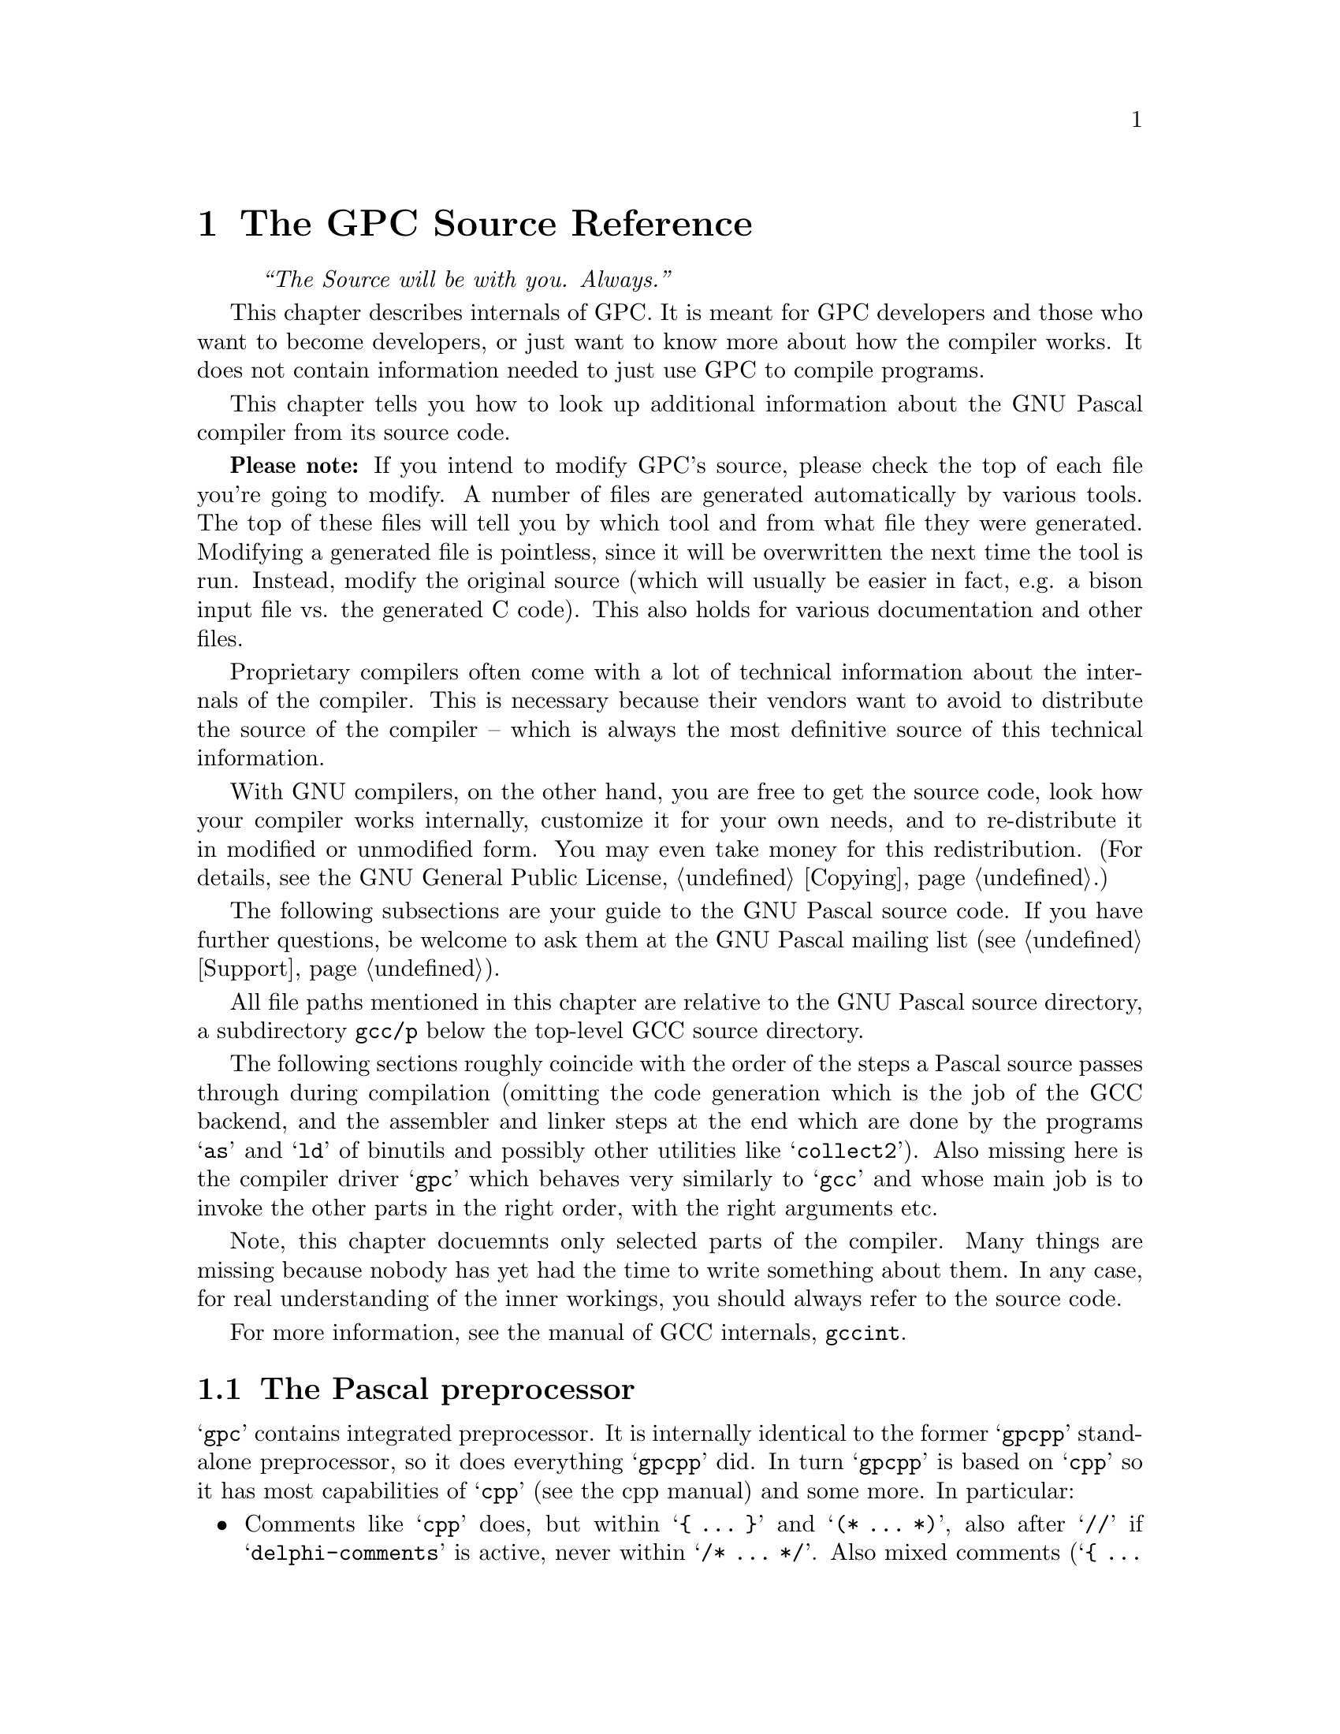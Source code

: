 @c Copyright (C) 1996-2006 Free Software Foundation, Inc.
@c For copying conditions, see the file gpc.texi.
@c This file is part of the GPC Manual.
@c
@c Authors: Peter Gerwinski <peter@gerwinski.de>
@c          Frank Heckenbach <frank@pascal.gnu.de>
@c
@c Last modification: 2006-01-30 (file mostly up to date)

@node Internals
@chapter The GPC Source Reference
@cindex GPC, internals
@cindex source, internals
@cindex GPC source, internals
@cindex Internals

@quotation
@i{``The Source will be with you. Always.''}
@end quotation

This chapter describes internals of GPC. It is meant for GPC
developers and those who want to become developers, or just want to
know more about how the compiler works. It does not contain
information needed to just use GPC to compile programs.

This chapter tells you how to look up additional information about
the GNU Pascal compiler from its source code.

@c It replaces chapters like ``syntax diagrams'' you probably know from
@c the documentation of other compilers.
@c @@@@ Not really. Syntax diagrams are directed towards users, and
@c      Pascal programmers can't be expected to make sense of bison
@c      source with C statements (it's hard enough for us
@c      sometimes ... ;-). OK, so we just need a tool to draw syntax
@c      diagrams from a bison input. This might be feasible,
@c      actually. However, the bison grammar might not be the
@c      optimal description of the GPC syntax from a user's point of
@c      view ... -- Frank

@strong{Please note:} If you intend to modify GPC's source, please
check the top of each file you're going to modify. A number of files
are generated automatically by various tools. The top of these files
will tell you by which tool and from what file they were generated.
Modifying a generated file is pointless, since it will be
overwritten the next time the tool is run. Instead, modify the
original source (which will usually be easier in fact, e.g. a bison
input file vs. the generated C code). This also holds for various
documentation and other files.

Proprietary compilers often come with a lot of technical information
about the internals of the compiler. This is necessary because their
vendors want to avoid to distribute the source of the compiler --
which is always the most definitive source of this technical
information.

With GNU compilers, on the other hand, you are free to get the
source code, look how your compiler works internally, customize it
for your own needs, and to re-distribute it in modified or
unmodified form. You may even take money for this redistribution.
(For details, see the GNU General Public License, @ref{Copying}.)

The following subsections are your guide to the GNU Pascal source
code. If you have further questions, be welcome to ask them at the
GNU Pascal mailing list (see @ref{Support}).

All file paths mentioned in this chapter are relative to the GNU
Pascal source directory, a subdirectory @file{gcc/p} below the
top-level GCC source directory.

The following sections roughly coincide with the order of the steps
a Pascal source passes through during compilation (omitting the code
generation which is the job of the GCC backend, and the assembler
and linker steps at the end which are done by the programs @samp{as}
and @samp{ld} of binutils and possibly other utilities like
@samp{collect2}). Also missing here is the compiler driver
@samp{gpc} which behaves very similarly to @samp{gcc} and whose main
job is to invoke the other parts in the right order, with the right
arguments etc.

Note, this chapter docuemnts only selected parts of the compiler.
Many things are missing because nobody has yet had the time to write
something about them. In any case, for real understanding of the
inner workings, you should always refer to the source code.

@menu
* Preprocessor::         @file{gpcpp.c} -- The Pascal preprocessor
* Lexical analyzer::     @file{gpc-lex.c} -- How GPC reads your source.
* Syntax parsing::       @file{parse.y} -- ``Syntax diagrams'' as ``Bison'' source.
* Tree nodes::           @file{../tree.*} -- How GPC stores your program internally.
* Parameter passing::    @file{typecheck.c} -- How GPC passes parameters.
* GPI files::            @file{module.c} -- How GPC's precompiled module/unit interfaces work.
* Automake::             @file{module.c} -- How GPC automatically ``makes'' a large project.
* File Layout::          Files that make up GPC
* Planned::              Planned features
@end menu

For more information, see the manual of GCC internals,
@ref{Top,,,gccint}.


@c ========================================================================


@node Preprocessor
@section The Pascal preprocessor
@cindex preprocessor, internals

@samp{gpc} contains integrated preprocessor. It is internally identical
to the former @samp{gpcpp} standalone preprocessor, so it does everything
@samp{gpcpp} did. In turn @samp{gpcpp} is based on @samp{cpp} so it has
most capabilities of @samp{cpp} (see the cpp manual) and some more.
In particular:

@itemize @bullet

@item Comments like @samp{cpp} does, but within @samp{@{ @dots{} @}}
and @samp{(* @dots{} *)}, also after @samp{//} if
@samp{delphi-comments} is active, never within @samp{/* @dots{} */}.
Also mixed comments (@samp{@{ @dots{} *)}, @samp{(* @dots{} @}}) if
enabled (@samp{mixed-comments}) and nested comments (e.g.
@samp{@{ @dots{} @{ @dots{} @} @dots{} @}}) if enabled
(@samp{nested-comments})

@item Macros and conditionals like @samp{cpp} does, but both case
sensitive and insensitive ones; @samp{no-macros} to turn macro
expansion off (e.g., for BP compatibility)

@item @samp{ifopt} for short and long options

@item Include files like @samp{cpp} does, but also with
@samp{@{$I @dots{}@}} (BP style), which allows the file name
extension to be omitted

@item Recognize Pascal strings (to avoid looking for comments and
directives within strings) enclosed in single (like Standard Pascal)
or double quotes (like C).

@item Option handling, sharing tables in @file{gpc-options.h} with
the compiler:
@itemize @minus
@item Default option settings
@item Options can imply other options (e.g.,
@samp{borland-pascal} -> @samp{no-macros} etc.)
@item Short compiler directives
@item Short directive @samp{W} (warnings) is disabled in
@samp{borland-pascal} and @samp{delphi} because it has another
meaning there
@end itemize

@item Compiler directives (@samp{@{$@dots{}@}} or
@samp{(*$@dots{}*)}):
@itemize @minus
@item pass them through, so the compiler can handle them
@item keep track of them for @samp{ifopt}
@item handle those that affect the preprocessor (e.g., about
comments)
@item allow comments within compiler directives if nested comments
are enabled
@item local directives
@item case insensitive
@end itemize

@item Slightly Pascal-like syntax for conditional compilation
(@samp{not} -> @samp{!}, @samp{and} -> @samp{&&},
@samp{or} -> @samp{||}, @samp{xor} -> @samp{!=},
@samp{shl} -> @samp{<<}, @samp{shr} -> @samp{>>},
@samp{False} -> @samp{0}, @samp{True} -> @samp{1},
@samp{<>} -> @samp{!=}, @samp{=} -> @samp{==})

@item Line directives like @samp{cpp} does, but recognize BP style
(@samp{#42} or @samp{#$f0}) character constants and don't confuse
them with line directives (the latter seem to always have a space
after the @samp{#})

@end itemize


@c ========================================================================


@node Lexical analyzer
@section GPC's Lexical Analyzer
@cindex lexical analyzer, internals

The source files @file{gpc-lex.c} and @file{pascal-lex.l} contain
the so-called @emph{lexical analyzer} of the GNU Pascal compiler.
The latter file is processed with @samp{flex} to produce
@file{pascal-lex.c} which is not meant to be read by a human, but
compiled.

This very first stage of the compiler is responsible for reading
what you have written and dividing it into @emph{tokens}, the
``atoms'' of a computer language. Here is, for example, where
integer and real numbers such as @samp{42} and @samp{3.14e-5},
string constants, symbols, keywords and identifiers etc. are
recognized.

The main entry point is the function @samp{yylex} which calls the
flex-generated function @samp{lexscan} which does the main work of
token separation.

@menu
* Lexer problems::
* BP character constants::
* Compiler directives internally::
@end menu

@node Lexer problems
@subsection Lexer problems
@cindex Lexer problems, internals

Pascal is a language that's easy to lex and parse. Then came Borland
@dots{}

A number of their ad-hoc syntax extensions cause lexing or parsing
problems, and even ambiguities. This lexer tries to solve them as
well as possible, sometimes with clever rules, other times with
gross hacks and with help from the parser. (And, BTW, it handles
regular Pascal as well. ;-)

Some of the problems are (see also @pxref{Parsing conflicts}):

@itemize @bullet
@item
Real constants with a trailing @samp{.}. Problem: They make the
character sequence @samp{2.)} ambiguous. It could be interpreted as
@samp{2.0}, followed by @samp{)} or as @samp{2} and @samp{.)} (which
is an alternative for @samp{]}). This lexer chooses the latter
interpretation, like BP does, and the standard requires. It would be
possible to handle both, by keeping a stack of the currently open
parentheses and brackets and chosing the matching closing one, but
since BP does not do this, either, it doesn't seem worth the
trouble. (Or maybe later ... ;-)

@item
They also cause a little problem in the sequence @samp{2..} (the
start of an integer subrange), but this is easily solved by normal
lexer look-ahead since a real constant can't be followed by a
@samp{.} in any Pascal dialect we know of.

@item
Missing token separators between integer or real constants and a
following keyword (e.g. @samp{42to}). It gets worse with hex numbers
(@samp{$abcduntil}), but it's not really difficult to lex. However,
we don't allow this with Extended Pascal non-decimal integer
constants, e.g. @samp{16#abcduntil} where it would be a little more
difficult (because it would depend on the base whether or not
@samp{u} is a digit). Since BP does not even support EP non-decimal
constants, there's no point in going to such troubles.

@item
Character constants with @samp{#}. They conflict with the Extended
Pascal non-decimal integer number notation. @samp{#13#10} could mean
@samp{Chr (13) + Chr (10)} or @samp{Chr (13#10)}. This lexer chooses
the former interpretation, since the latter one would be a mix of BP
and Extended Pascal features.

@item
Last (but not least -- no, certainly worst): Character constants
with @samp{^} (was this ``feature'' meant as an AFJ or
something???). GPC tries to make the best out of a stupid situation,
see the next section (@pxref{BP character constants}) for details.
It should be noted that BP itself fails in a number of situations
involving such character constants, probably the clearest sign for a
design bug.

@item
But also GPC's extension @samp{...} for variadic external function
declarations causes a problem in the sequence @samp{(...)} which
could mean @samp{(}, @samp{...}, @samp{)}, i.e., a parameter list
with only variadic arguments, or @samp{(.}, @samp{.}, @samp{.)}.
Since the latter token sequence is meaningless in any Pascal dialect
we know of, this lexer chooses the former one which is easily
accomplished with normal look-ahead.
@end itemize

@node BP character constants
@subsection BP character constants
@cindex BP character constants, internals
@cindex character constants, internals

Borland-style character constants of the form @samp{^M} need special
care. For example look at the following type declaration:

@smallexample
type
  X = Integer;
  Y = ^X;        @{ pointer type @}
  Z = ^X .. ^Y;  @{ subrange type @}
@end smallexample

One way one could attempt to resolve this is to let the parser tell
the lexer (via a global flag) whether a character constant or the
symbol @samp{^} (to create pointer types or to dereference pointer
expressions) is suitable in the current context. This was done in
previous versions, but it had a number of disadvantages: First, any
dependency of the lexer on the parser (@pxref{Lexical Tie-Ins, , ,
bison}) is problematic by itself since it must be taken care of
manually in each relevant parser rule. Furthermore, the parser
read-ahead must be taken into account, so the flag must usually be
changed apparently one token too early. Using GLR (@pxref{GLR
Parsers, , , bison}) makes this problem worse since it may read many
tokens while the parser is split before it can perform any semantic
action (which is where the flag could be modified). Secondly, as the
example above shows, there are contexts in which both meanings are
acceptable. So further look-ahead (within the lexer) was needed to
resolve the problem.

Therefore, we now use another approach. When seeing @samp{^X}, the
lexer returns two tokens, a regular @samp{^} and a special token
@samp{LEX_CARET_LETTER} with semantic value @samp{X}. The parser
accepts @samp{LEX_CARET_LETTER} wherever an identifier is accepted,
and turns it into the identifier @samp{X} via the nonterminal
@samp{caret_letter}. Furthermore, it accepts the sequence @samp{^},
@samp{LEX_CARET_LETTER} as a string constant (whose value is a
one-character string). Since @samp{LEX_CARET_LETTER} is only
produced by the lexer immediately after @samp{^}, with no
white-space in between, this works (whereas otherwise, pasting
tokens in the parser is not reliable due to white-space, e.g. the
token sequence @samp{:} and @samp{=} could stand for @samp{:=} (if
@samp{:=} weren't a token by itself), but also for @samp{: =} with a
space in between). With this trick, we can handle @samp{^} followed
by a single letter or underscore. The fact that this doesn't cause
any conflict in the grammar tell us that this method works.

However, BP even allows any other character after @samp{^} as a char
constant. E.g., @samp{^)} could be a pointer dereference after an
expression and followed by a closing parenthesis, or the character
@samp{i} (sic!).

Some characters are unproblematic because they can never occur after
a @samp{^} in its regular meaning, so the sequence can be lexed as a
char constant directly. These are all characters that are not part
of any Pascal tokens at all (which includes all control characters
except white-space, all non-ASCII characters and the characters
@samp{!}, @samp{&}, @samp{%}, @samp{?}, @samp{\}, @samp{`},
@samp{|}, @samp{~} and @samp{@}} -- the last one occurs at the end
of comments, but within a comment this issue doesn't occur, anyway)
and those characters that can only start constants because a
constant can never follow a @samp{^} in Pascal; these are @samp{#},
@samp{$}, @samp{'}, @samp{"} and the digits.

For @samp{^} followed by whitespace, we return the token
@samp{LEX_CARET_WHITE} which the parser accepts as either a string
constant or equivalent to @samp{^} (because in the regular meaning,
the white-space is meaningless).

If @samp{^} is followed by one of the remaining characters (apart
from one, see below), namely @samp{,}, @samp{.}, @samp{:}, @samp{;},
@samp{(}, @samp{)}, @samp{[}, @samp{]}, @samp{+}, @samp{-},
@samp{*}, @samp{/}, @samp{<}, @samp{=}, @samp{>}, @samp{@@},
@samp{^}, the lexer just returns the tokens regularly, and the
parser accepts these sequences as a char constant (besides the
normal meaning of the tokens). (Again, since white-space after
@samp{^} is already dealt with, this token pasting works here.)

But @samp{^} can also be followed by a multi-character alphanumeric
sequence such as @samp{^cto} which might be read as @samp{^ cto} or
@samp{^c to} (since BP also allows omitting white-space after
constants), or by a multi-character token such as @samp{^<=} which
could be @samp{^ <=} or @samp{^< =}. Both could be solved with extra
tokens, e.g. lexing @samp{^<=} as @samp{^}, @samp{LEX_CARET_LESS},
@samp{=} and accepting @samp{^}, @samp{LEX_CARET_LESS} in the parser
as a string constant and @samp{LEX_CARET_LESS}, @samp{=} as
equivalent to @samp{<=} (relying on the fact that the lexer doesn't
produce @samp{LEX_CARET_LESS} if there's white-space after the
@samp{<} because then the simple @samp{^}, @samp{<} will work, so
justifying the token-pasting once again). This has not been done yet
(in the alphanumeric case, this might add a lot of special tokens
because of keywords etc., and it's doubtful whether that's worth
it).

Finally, we have @samp{^@{} and @samp{^(*}. This is so incredibly
stupid (e.g., think of the construct @samp{type c = Integer; foo =
^@{ .. ^|; bar = @{@} c;} which would become ambiguous then), that
perhaps we should not attempt to handle this @dots{}

(As a side-note, BP itself doesn't handle @samp{^} character
constants in many situations, including many that GPC does handle
with the mechanisms described above, probably the clearest sign for
a design bug. But if we support them at all, we might just as well
do it better than BP @dots{} :@minus{})

@node Compiler directives internally
@subsection Compiler directives internally
@cindex Compiler directives, internals
@cindex BP character constants, internals
@cindex character constants, internals

Compiler directives are mostly handled in @file{options.c}, mostly
in common with command-line options, using the definitions in
@file{lang-options.h} and the tables in @file{gpc-options.h}.

A special problem is that the parser sometimes has to read tokens
before they're used to decide what to do next. LALR(1) parsers would
read at most one such token, but with GLR, the parser can split and
consume tokens while not doing any actions. The number of such
tokens is unbounded, though the relevant context can be determined
by analyzing the grammar.

Reading look-ahead tokens is generally harmless, but if there is a
compiler directive before such a look-ahead token, it would be
handled apparently too early. This looks strange from the
programmer's point of view -- even more so since the programmer
cannot easily predict when the parser needs to read ahead and when
not, and therefore cannot be sure where exactly to place the
directive. This is particularly important for local directives that
are meant to have a scope as small as possible.

To solve this problem, GPC keeps those options that can be changed
by directives in a linked list of @samp{struct options}. There are
several pointers into the list:

@samp{lexer_options} are the options current to the lexer. These are
always the ones read most recently. Compiler directives are applied
here when read. Each directive causes a new @samp{struct options} to
be chained to the list.

@samp{compiler_options} points to the options current for the
compiler, i.e. seen before the last token handled in a parser rule.
To facilitate this, we abuse Bison's location tracking feature
(@pxref{Locations, , , bison}) and refer to the options seen before
a token in the token's location (@samp{yylloc}). Before each grammar
rule is handled, the compiler options are pointed to those of the
last token involved in the rules handled so far, using Bison's
@samp{YYLLOC_DEFAULT} feature. Actual locations, used for error
messages etc., are handled the same way (according to the real
purpose of Bison's location tracking), also distinct for the lexer
and compiler.

@emph{Please Note:} Tokens are not always handled in order. E.g., in
@samp{2 + 3 * 4}, first @samp{3 * 4} is evaluated, then @samp{2 +
12}, i.e., the tokens @samp{2} and @samp{+} are handled after the
following ones. To avoid jumping back in the options, we store a
counter, rather than a pointer, in @samp{yyloc}, so we can compare
it to the current counter. This also allows us to free any
@samp{struct options} that @samp{compiler_options} has advanced
beyond because it can never go back.

Finally, the pointer @samp{co} points to the current options which
is @samp{lexer_options} when we're in the lexer and
@samp{compiler_options} otherwise. All routines that use or set
options refer to @samp{co}, so there is no problem when they may be
called both from the lexer and from other parts of the compiler.
(Previously, @samp{lookup_name} was such a routine, but now the
lexer doesn't call it anymore.)

@emph{Please Note:} Some of the options are flags declared in the
backend. Since we can't keep them in @samp{struct option} directly,
we have to copy them back and forth in @samp{activate_options}. This
is a little annoyance, but no real problem.


@c ========================================================================


@node Syntax parsing
@section Syntax parsing: GPC's Parser
@cindex Syntax parsing, internals
@cindex language definition, internals
@cindex parser, internals
@cindex grammar, internals
@cindex front-end, internals

The file @file{parse.y} contains the ``bison'' source code of GNU
Pascal's parser. This stage of the compilation analyzes and checks
the syntax of your Pascal program, and it generates an intermediate,
language-independent code which is then passed to the GNU back-end.

The @emph{bison} language essentially is a machine-readable form of
the Backus-Naur Form, the symbolic notation of grammars of computer
languages. ``Syntax diagrams'' are a graphical variant of the
Backus-Naur Form.

For details about the ``bison'' language, see the Bison manual
(@pxref{Top, , , bison}). A short overview how to pick up some
information you might need for programming follows.

Suppose you have forgotten how a variable is declared in Pascal.
After some searching in @file{parse.y} you have found the following:

@smallexample
simple_decl_1:
    @dots{}
  | p_var variable_declaration_list
      @{ [@dots{}] @}
  ;

variable_declaration_list:
    variable_declaration @{ @}
  | variable_declaration_list variable_declaration
  ;
@end smallexample

Translated into English, this means: ``A declaration can (amoung
other things like types and constants, omitted here) consist of the
keyword (lexical token) @samp{var} followed by a `variable
declaration list'. A `variable declaration list' in turn consists of
one or more `variable declarations'.'' (The latter explanation
requires that you understand the recursive nature of the definition
of @samp{variable_declaration_list}.)

Now we can go on and search for @samp{variable_declaration}.

@smallexample
variable_declaration:
    id_list_limited ':' type_denoter_with_attributes
      @{ [@dots{}] @}
    absolute_or_value_specification optional_variable_directive_list ';'
      @{ [@dots{}] @}
  ;
@end smallexample

The @samp{[@dots{}]} are placeholders for some C statements, the
@dfn{semantic actions} which (for the most part) aren't important
for understanding GPC's grammar.

From this you can look up that a variable declaration in GNU Pascal
consists of an identifier list, followed by a colon, ``type denoter
with attributes'', an ``absolute or value specification'' and an
``optional variable directive list'', terminated by a semicolon.
Some of these parts are easy to understand, the others you can look
up from @file{parse.y}. Remember that the reserved word @samp{var}
precedes all this.

Now you know how to get the exact grammar of the GNU Pascal language
from the source.

The semantic actions, not shown above, are in some sense the most
important part of the bison source, because they are responsible for
the generation of the intermediate code of the GNU Pascal front-end,
the so-called @emph{tree nodes} (which are used to represent most
things in the compiler). For instance, the C code in ``type
denoter'' returns (assigns to @samp{$$}) information about the type
in a variable of type @samp{tree}.

The ``variable declaration'' gets this and other information in the
numbered arguments (@samp{$1} etc.) and passes it to some C
functions declared in the other source files. Generally, those
functions do the real work, while the main job of the C statements
in the parser is to call them with the right arguments.

This, the parser, is the place where it becomes Pascal.

@menu
* Parsing conflicts::  Conflicts in the Pascal syntax
* Parsing keywords::   So many keywords, so many problems @dots{}
* forward near far::   @samp{forward}, @samp{near} and @samp{far} as weak keywords
@end menu


@c ========================================================================


@node Parsing conflicts
@subsection Conflicts in the Pascal syntax
@cindex syntax conflicts, internals

Some problematic parts of Pascal syntax in various dialects
(see also @pxref{Lexer problems}):

@itemize @bullet
@item
BP style initializers for variables (or ``typed constants'', as BP
likes to call initialized variables even though they are not
constant) with @samp{=} rather than @samp{value}. Problem: It makes
initialized Boolean subrange variable declarations like @samp{Foo:
False .. True = False = False} ambiguous. They could be interpreted
as @samp{Foo: False .. (True = False) = False} or @samp{Foo: False
.. True = (False = False)}. This lexer, like BP, chooses the latter
interpretation. To avoid conflicts in the parser, this is done with
the @samp{LEX_CONST_EQUAL} hack, counting parentheses and brackets
so that in @samp{Foo: False .. (True = False) = True} the
@strong{second} @samp{=} will become the LEX_CONST_EQUAL token.

@item
BP style array initializers in @samp{(}, @samp{)}. When they consist
of a single entry (without an index as required in EP), they
conflict with expressions in parentheses. This is resolved in the
parser using GLR with @samp{%dprec}, and in the following processing
of initializers.

@item
Extended Pascal structured value constructors. The problem here is
that identically looking constructs have different meaning:
@samp{foo[bar : baz]} may be a record or array constructor. Also
@samp{foo[bar]} may be an array access or a set constructor (and,
as a Gnu extension also a record or array constructor). One
problem is how to choose proper semantic action. Another is that
the constucts involved (array access and record, array and set
constructors) have different, but overlapping syntax. The problem
is resolved using superset approach: the parser accepts anything
resembling array access or a constructor and builds a tree
representing its structure. Then semantic actions decide which
construct is expected and verify that it is in fact well-formed
(or report an error).

@item
Extended Pascal (and many dialects) allow the lower bound of a
subrange declaration to be an arbitrary expression (Standard Pascal
allows only a plain constant). This makes things like @samp{var Foo:
(Bar ...} hard to parse, since @samp{Bar} could be part of an
expression in parentheses as the lower bound of a subrange, or the
beginning of an enumeration type declaration. BP can't handle this
situation. In GPC, this is now solved with the GLR parser. In fact,
this case is rather easy to handle for GLR, as it does not even need
@samp{%dprec} or @samp{%merge} since the presence or absence of
@samp{..} sooner or later makes one alternative fail.

@item
Delphi's @samp{external [@var{libname}] [name @var{name}]} construct
where @var{libname} and @var{name} can be string expressions. Since
@samp{name} is not a reserved word, but an identifier,
@samp{external name name name} can be valid which is difficult to
parse. It could be solved by the parser, by making @samp{name} a
special identifier whose special meaning is recognized after
@samp{external} only.
@end itemize


@c ========================================================================


@node Parsing keywords
@subsection So many keywords, so many problems @dots{}
@cindex keywords, internals
@cindex parsing, internals

Keywords can be potential problems since they are (generally) not
available for use as identifiers. Only those keywords that are
defined in ISO 7185 Pascal are unproblematic because no valid
program should ever use them as identifiers.

To cope with this problem, GPC does several things:

@itemize @bullet

@item
If a dialect option is set, only keywords of the specified dialect
are enabled. All possible keywords, together with their dialects,
are defined in @file{predef.def}. However, compiling with dialect
options is usually not recommended, so this is no good general
solution.

@item
The user can turn off individual keywords using the compiler
directive @samp{@{$disable-keyword@}}. This makes sure that every
conflict with a user's identifier @emph{can} be avoided, but with
extra work on the part of the user.

@item
The parser used to enable and disable keywords in certain syntactic
contexts. However, this was rather fragile since it interacts with
the parser's read-ahead, and it requires attention on every related
change in the parser. Therefore, this mechanism was removed.

@item
All non-ISO-7185 keywords are now treated as ``weak''. This means,
they are only recognized as keywords if no current declaration of
this name exists. However, so that this can work, it must be
possible to create new declarations of this name in the first place
-- at this point, no declaration exists yet, so the name is
recognized as a keyword.

This is solved by listing these keywords in the
@samp{new_identifier} rule of the parser. This means, first the
lexer recognizes them as keywords, then the parser ``turns them
back'' into identifiers. The advantage, compared to explicit
enabling and disabling of keywords, is that bison automatically
finds the places in which to apply the @samp{new_identifier} rule,
i.e. treat them as plain identifiers.

Of course, there is a catch. Since the keyword tokens are listed in
@samp{new_identifier}, they can conflict with occurrences of the
actual keywords (bison will find such cases as S/R or R/R
conflicts). Such conflicts have to be sorted out carefully and
either removed or left to GLR handling. Fortunately, for many
keywords, removing the conflicts turned out quite easy -- in some
cases no conflicts arose at all.
@end itemize


@c ========================================================================


@node forward near far
@subsection @samp{forward}, @samp{near} and @samp{far} as weak keywords
@cindex forward, internals
@cindex near, internals
@cindex far, internals

@samp{forward} is a little special in ISO 7185 in that it is no
keyword, so it may be used as an identifier and a directive at the
same time. That's more than what our weak keywords allow.

This problem would be easy to solve if we just parsed it as a plain
identifier (@samp{LEX_ID}) and then check that it was in fact
@samp{forward}.

However, the same applies to the BP directives @samp{near} and
@samp{far}. (At least so it seems -- the BP documentation claims
they're reserved words, but the compiler seems to think otherwise.)

Parsing all the three together as an identifier and then checking
which one it was fails because @samp{forward} is a remote directive,
i.e. a routine declared so has no body, while @samp{near} and
@samp{far} are not. So it makes a syntactical difference for what
follows.

So we lex the three like regular (non-weak) keywords, but throw
their tokens together with @samp{LEX_ID} very early in the parser,
in the @samp{id} rule which is used everywhere an existing
identifier is expected. But in the context of these three
directives, no identifier is allowed, so the three tokens can be
used without conflicts between each other or with @samp{id}.


@c ========================================================================


@node Tree nodes
@section Tree Nodes
@cindex tree nodes, internals
@cindex intermediate code, internals
@cindex front-end, internals

If you want really to understand how the GNU Pascal language
front-end works internally and perhaps want to improve the compiler,
it is important that you understand GPC's internal data structures.

The data structure used by the language front-end to hold all
information about your Pascal program are the so-called ``tree
nodes''. (Well, it needn't be Pascal source -- tree nodes are
language independent.) The tree nodes are kind of objects, connected
to each other via pointers. Since the GNU compiler is written in C
and was created at a time where nobody really thought about
object-oriented programming languages yet, a lot of effort has been
taken to create these ``objects'' in C.

Here is an extract from the ``object hierarchy''. Omissions are
marked with ``@dots{}''; nodes in parentheses are ``abstract'': They
are never instantiated and aren't really defined. They only appear
here to clarify the structure of the tree node hierarchy. The
complete list is in @file{../tree.def}; additional information can
be found in @file{../tree.h}.

@smallexample
(tree_node)
|
|--- ERROR_MARK  @{ enables GPC to continue after an error @}
|
|--- (identifier)
|    |
|    |--- IDENTIFIER_NODE
|    |
|    \--- OP_IDENTIFIER
|
|--- TREE_LIST  @{ a list of nodes, also used as a
|                  general-purpose "container object" @}
|
|--- TREE_VEC
|
|--- BLOCK
|
|--- (type)  @{ information about types @}
|    |
|    |--- VOID_TYPE
|    |
|    |--- INTEGER_TYPE
|   ...
|    |
|    |--- RECORD_TYPE
|    |
|    |--- FUNCTION_TYPE
|    |
|    \--- LANG_TYPE  @{ for language-specific extensions @}
|
|--- INTEGER_CST  @{ an integer constant @}
|
|--- REAL_CST
|
|--- STRING_CST
|
|--- COMPLEX_CST
|
|--- (declaration)
|    |
|    |--- FUNCTION_DECL
|   ...
|    |
|    |--- TYPE_DECL
|    |
|    \--- VAR_DECL
|
|--- (reference)
|    |
|    |--- COMPONENT_REF
|   ...
|    |
|    \--- ARRAY_REF
|
|--- CONSTRUCTOR
|
\--- (expression)
     |
     |--- MODIFY_EXPR  @{ assignment @}
     |
     |--- PLUS_EXPR  @{ addition @}
    ...
     |
     |--- CALL_EXPR  @{ procedure/function call @}
     |
     |--- GOTO_EXPR
     |
     \--- LOOP_EXPR  @{ for all loops @}
@end smallexample

Most of these tree nodes -- struct variables in fact -- contain
pointers to other tree nodes. A @samp{TREE_LIST} for instance has a
@samp{TREE_VALUE} and a @samp{TREE_PURPOSE} slot which can contain
arbitrary data; a third pointer @samp{TREE_CHAIN} points to the next
@samp{TREE_LIST} node and thus allows us to create linked lists of
tree nodes.

One example: When GPC reads the list of identifiers in a variable
declaration

@smallexample
var
  Foo, Bar, Baz: Integer;
@end smallexample

@cindex magic, internals
the parser creates a chain of @samp{TREE_LIST}s whose
@samp{TREE_VALUE}s hold @samp{IDENTIFIER_NODE}s for the identifiers
@samp{Foo}, @samp{Bar}, and @samp{Baz}. The function
@samp{declare_variables()} (declared in @file{declarations.c}) gets
this tree list as a parameter, does some magic, and finally passes a
chain of @samp{VAR_DECL} nodes to the back-end.

The @samp{VAR_DECL} nodes in turn have a pointer @samp{TREE_TYPE}
which holds a @samp{_TYPE} node -- an @samp{INTEGER_TYPE} node in
the example above. Having this, GPC can do type-checking when a
variable is referenced.

For another example, let's look at the following statement:

@smallexample
Baz := Foo + Bar;
@end smallexample

Here the parser creates a @samp{MODIFY_EXPR} tree node. This node
has two pointers, @samp{TREE_OPERAND[0]} which holds a
representation of @samp{Baz}, a @samp{VAR_DECL} node, and
@samp{TREE_OPERAND[1]} which holds a representation of the sum
@samp{Foo + Bar}. The sum in turn is represented as a
@samp{PLUS_EXPR} tree node whose @samp{TREE_OPERAND[0]} is the
@samp{VAR_DECL} node @samp{Foo}, and whose @samp{TREE_OPERAND[1]} is
the @samp{VAR_DECL} node @samp{Bar}. Passing this (the
@samp{MODIFY_EXPR} node) to the back-end results in assembler code
for the assignment.

If you want to have a closer look at these tree nodes, write a line
@samp{@{$debug-tree FooBar@}} into your program with @samp{FooBar}
being some identifier in your program. This tells GPC to output the
contents of the @samp{IDENTIFIER_NODE} to the standard error file
handle in human-readable form.

While hacking and debugging GPC, you will also wish to have a look
at these tree nodes in other cases. Use the @samp{debug_tree()}
function to do so. (In fact @samp{@{$debug-tree FooBar@}} does
nothing else than to @samp{debug_tree()} the
@samp{IDENTIFIER_NODE} of the @samp{Foobar} identifier node -- note
the capitalization of the first character in the internal
representation.)


@c ========================================================================


@node Parameter passing
@section Parameter Passing
@cindex parameter passing, internals

GPC supports a lot of funny things in parameter lists: value and
reference, @samp{protected} and @samp{const} parameters, strings and
other schemata with specified or unspecified discriminants,
conformant and open arrays, objects, procedural parameters, untyped
reference parameters, etc. All this requires sophisticated
type-checking; the responsible function is
@samp{convert_arguments()} in the source file @file{typecheck.c}.
Every detail can be looked up from there.

Some short notes about the most interesting cases follow.

@table @strong

@cindex conformant arrays, internals
@item Conformant arrays:
First, the array bounds are passed (an even number of parameters of
an ordinal type), then the address(es) of the array(s) themselves.

@cindex procedural parameters, internals
@cindex functions as parameters, internals
@item Procedural parameters:
These need special care because a function passed as a parameter can
be confused with a call to the function whose result is then passed
as a parameter. See also the functions @samp{maybe_call_function()}
and @samp{probably_call_function()} in @file{expressions.c}.

@item Chars:
According to ISO 10206 Extended Pascal, formal char parameters
accept string values. GPC does the necessary conversion implicitly.
The empty string produces a space.

@cindex string parameters, internals
@cindex schema parameters, internals
@item Strings and schemata:
Value parameter strings and schemata of known size are really passed
by value. Value parameter strings and schemata of unknown size are
passed by reference, and GPC creates temporary variable to hold a
copy of the string.

@item @samp{CString} parameters:
GPC implicitly converts any string value such that the address of
the actual string data is passed and appends a @samp{Chr (0)}
terminator when necessary.

@cindex const parameters, internals
@item @samp{const} parameters:
If a constant value is passed to a @samp{const} parameter, GPC
assigns the value to a temporary variable whose address is passed.
Exception: Small types (whose size is known and not bigger than that
of a pointer) as well as all integer, real and complex types are
passed by value.

@cindex untyped parameters, internals
@cindex typeless parameters, internals
@item Untyped parameters:
These are denoted by @samp{var foo} or @samp{var foo: Void} and are
compatible to C's @samp{void *} parameters; the size of such
entities is @emph{not} passed. Maybe we will change this in the
future and pass the size for @samp{var foo} parameters whereas
@samp{var foo: Void} will remain compatible to C. (Same with
@samp{const} instead of @samp{var}.)

@end table


@c ========================================================================


@node GPI files
@section GPI files -- GNU Pascal Interfaces
@cindex GPI files, internals
@cindex interfaces, internals
@cindex modules, internals
@cindex units, internals

This section documents the mechanism how GPC transfers information
from the exporting modules and units to the program, module or unit
which imports (uses) the information.

A GPI file contains a precompiled GNU Pascal interface.
``Precompiled'' means in this context that the interface already has
been parsed (i.e.@: the front-end has done its work), but that no
assembler output has been produced yet.

The GPI file format is an implementation-dependent (but not
@emph{too} implementation-dependent ;@minus{}) file format for
storing GNU Pascal interfaces to be exported -- Extended Pascal and
PXSC module interfaces as well as interface parts of UCSD/Borland
Pascal units compiled with GNU Pascal.

To see what information is stored in or loaded from a GPI file, run
GPC with an additional command-line option @samp{--debug-gpi}. Then,
GPC will write a human-readable version of what is being
stored/loaded to the standard error file handle. (See also:
@ref{Tree nodes}.) @strong{Please note:} This will usually produce
@emph{huge} amounts of output!

While parsing an interface, GPC stores the names of exported objects
in tree lists -- look for @samp{handle_autoexport} in the GPC source
files. At the end of the interface, everything is stored in one or
more GPI files. This is done in @file{module.c}. There you can find
the source of @samp{create_gpi_files()} which documents the file
format:

First, a header of 33 bytes containing the string @samp{GNU Pascal
unit/module interface} plus a newline.

This is followed by an integer containing the ``magic'' value
12345678 (hexadecimal) to carry information about the endianness.
Note that, though a single GPI file is always specific to a
particular target architecture, the host architecture (i.e., the
system on which GPC runs) can be different (cross-compilers).
Currently, GPC is not able to convert endianness in GPI files ``on
the fly'', but at least it will detect and reject GPI files with the
``wrong'' endianness. When writing GPI files, always the host's
endianness is used (this seems to be a good idea even when
converting on the fly will be supported in the future, since most
often, GPI files created by a cross-compiler will be read again by
the same cross-compiler). ``Integer'' here and in the following
paragraphs means a @samp{gpi_int} (which is currently defined as
@samp{HOST_WIDE_INT}).

The rest of the GPI file consists of chunks. Each chunk starts with
a one-byte code that describes the type of the chunk. It is followed
by an integer that specifies the size of the chunk (excluding this
chunk header). The further contents depend on the type, as listed
below.

For the numeric values of the chunk type codes, please refer to
@samp{GPI_CHUNKS} in @file{module.c}. Chunk types denoted with
@samp{(*)} must occur exactly once in a GPI file. Other types may
occur any number of times (including zero times). The order of
chunks is arbitrary. ``String'' here simply means a character
sequence whose length is the chunk's length (so no terminator is
needed).

@table @asis
@item @samp{GPI_CHUNK_VERSION} (String) (*)
The version of the GPI file which is the same as the GPC version. If
@samp{USE_GPI_DEBUG_KEY} is used (which will insert a ``magic''
value at the beginning of each node in the node table, see below, so
errors in GPI files will be detected more reliably), @samp{ D} is
appended to this version string. (Currently,
@samp{USE_GPI_DEBUG_KEY} is used by default.) Furthermore, the GCC
backend version is appended, since it also influences GPI files.

@item @samp{GPI_CHUNK_TARGET} (String) (*)
The target system the GPI file was compiled for.

@item @samp{GPI_CHUNK_MODULE_NAME} (String) (*)
The name of the unit/module.

@item @samp{GPI_CHUNK_SRCFILE} (String) (*)
The name of the primary source file of the unit/module.

@item @samp{GPI_CHUNK_IMPORT}
The name of an interface imported by the current interface. This
chunk consists of a string followed by the checksum of the imported
interface's nodes, so the chunk length is the length of the string
plus the size of an integer. Again, no terminator of the string is
needed.

The checksum is currently a simple function of the contents of the
@samp{GPI_CHUNK_NODES} chunk's contents (see below). This might be
replaced in the future by a MD5 hash or something else more
elaborate.

@item @samp{GPI_CHUNK_LINK} (String)
The name of a file to link.

@item @samp{GPI_CHUNK_LIB} (String)
The name of a library to link (prefixed with @samp{-l}).

@item @samp{GPI_CHUNK_INITIALIZER} (String)
The name of a module initializer. For technical reasons, any such
chunk must come @emph{after} the @samp{GPI_CHUNK_MODULE_NAME} chunk.

@item @samp{GPI_CHUNK_GPC_MAIN_NAME} (String)
A @samp{gpc-main} option given in this interface. (More than one
occurrence is pointless.)

@item @samp{GPI_CHUNK_NODES} (*)
The exported names and the objects (i.e., constants, data types,
variables and routines) they refer to are internally represented as
so-called @emph{tree nodes} as defined in the files @file{../tree.h}
and @file{../tree.def} from the GNU compiler back-end. (See also:
@ref{Tree nodes}.)

The main problem when storing tree nodes is that they form a
complicated structure in memory with a lot of circular references
(actually, not a tree, but a directed graph in the usual
terminology, so the name ``tree nodes'' is actually a misnomer), so
the storing mechanism must make sure that nothing is stored multiple
times.

The functions @samp{load_node()} and @samp{store_node_fields()} do
the main work of loading/storing the contents of a tree node with
references to all its contained pointers in a GPI file. Each tree
node has a @samp{TREE_CODE} indicating what kind of information it
contains. Each kind of tree nodes must be stored in a different way
which is not described here. See the source of these functions for
details.

As most tree nodes contain pointers to other tree nodes,
@samp{load_node()} is an (indirectly) recursive function. Since this
recursion can be circular (think of a record containing a pointer to
a record of the same type), we must resolve references to tree nodes
which already have been loaded. For this reason, all tree nodes
being loaded are kept in a table (@samp{rb.nodes}). They are entered
there @emph{before} all their fields have been loaded (because
loading them is what causes the recursion). So the table contains
some incomplete nodes during loading, but at the end of loading a
GPI file, they have all been completed.

On the other hand, for @samp{store_node_fields()} the (seeming)
recursion must be resolved to an iterative process so that the
single tree nodes are stored one after another in the file, and not
mixed together. This is the job of @samp{store_tree()}. It uses a
hash table (see @samp{get_node_id()}) for efficiency.

When re-exporting (directly or indirectly) a node that was imported
from another interface, and a later compiler run imports both
interfaces, it must merge the corresponding nodes loaded from both
interfaces. Otherwise it would get only similar, but not identical
items. However, we cannot simply omit the re-exported nodes from the
new interface in case a later compiler run imports only one of them.
The same problem occurs when a module exports several interfaces. In
this case, a program that imports more than one of them must
recognize their contents as identical where they overlap.

Therefore, each node in a GPI file is prefixed (immediately before
its tree code) with information about the interface it was
originally imported from or stored in first. This information is
represented as a reference to an @samp{INTERFACE_NAME_NODE} followed
by the id (as an integer) of the node in that interface. If the node
is imported again and re-re-exported, this information is copied
unchanged, so it will always refer to the interface the node was
originally contained it. For nodes that appear in an interface for
the first time (the normal case), a single 0 integer is stored
instead of interface @samp{INTERFACE_NAME_NODE} and id (for
shortness, since this information is implicit).

This mechanism is not applied to @samp{INTERFACE_NAME_NODE}s since
there would be a problem when the identifier they represent is the
name of the interface they come from; neither to
@samp{IDENTIFIER_NODE}s because they are handled somewhat specially
by the backend (e.g., they contain fields like
@samp{IDENTIFIER_VALUE} which depend on the currently active
declarations, so storing and loading them in GPI files would be
wrong) because there is only one @samp{IDENTIFIER_NODE} ever made
for any particular name. But for the same reason, it is no problem
that the mechanism can't be applied to them.

@samp{INTERFACE_NAME_NODE}s are a special kind of tree nodes, only
used for this purpose. They contain the name of the interface, the
name of the module (to detect the unlikely case that different
modules have interfaces of the same name which otherwise might
confuse GPC), and the checksum of that interface. The latter may
seem redundant with the checksum stored in the
@samp{GPI_CHUNK_IMPORT} chunk, but in fact it is not. On the one
hand, @samp{GPI_CHUNK_IMPORT} chunks occur only for interfaces
imported directly, while the @samp{INTERFACE_NAME_NODE} mechanism
might also refer to interfaces imported indirectly. On the other
hand, storing the checksum in the @samp{GPI_CHUNK_IMPORT} chunks
allows the import mechanism to detect discrepancies and refuse to
load inconsistent interfaces, whereas during the handling of the
@samp{GPI_CHUNK_NODES} chunk, the imported modules must already have
been loaded. (It would be possible to scan the
@samp{GPI_CHUNK_NODES} chunk while deciding whether to recompile,
but that would be a lot of extra effort, compared to storing the
checksum in the @samp{GPI_CHUNK_IMPORT} chunks.)

Finally, at the end of the @samp{GPI_CHUNK_NODES} chunk, a checksum
of its own contents (excluding the checksum itself, of course) is
appended. This is to detect corrupted GPI files and is independent
of the other uses of checksums.

@item @samp{GPI_CHUNK_OFFSETS} (*)
An offset table for the tree nodes. Each node in a GPI file is
assigned a unique id (which is stored as an integer wherever nodes
refer to other nodes). There are some special tree nodes (e.g.,
@samp{integer_type_node} or @samp{NULL_TREE}) which are used very
often and have fixed meanings. They have been assigned predefined
ids, so they don't have to be stored in the GPI file at all. Their
number and values are fixed (but may change between different GPC
versions), see @samp{SPECIAL_NODES} in @file{module.c}.

For the remaining nodes, the @samp{GPI_CHUNK_OFFSETS} table contains
the file offsets as integers where they are stored within the (only)
@samp{GPI_CHUNK_NODES} chunk. The offsets are relative to the start
of that chunk, i.e. after the chunk header. After the table (but
still in this chunk) the id of the main node which contains the list
of all exported names is stored as an integer. (Currently, this is
always the last node, but for the file format definition, this is
not guaranteed.)

@item @samp{GPI_CHUNK_IMPLEMENTATION}
This chunk contains no data (i.e., its size must be 0). Its only
purpose is to signal that the module implementation or the
implementation part of the unit has been compiled. (Stored, but not
used currently.)
@end table

That's it. Now you should be able to ``read'' GPI files using GPC's
@samp{--debug-gpi} option. There is also a utility @file{gpidump}
(built and installed with GPC, source code in the @file{utils}
directory) to decode and show the contents of GPI files. It does
also some amount of integrity checking (a little more than GPC does
while loading GPI files), so if you suspect a problem with GPI
files, you might want to run @samp{gpidump} on them, discarding its
standard output (it writes all error reports to standard error, of
course).

If you encounter a case where the loaded information differs too
much from the stored information, you have found a bug --
congratulations! What ``too much'' means, depends on the object
being stored in or loaded from the GPI file. Remember that the order
things are loaded from a GPI file is the @emph{reversed} order
things are stored when considering @emph{different} recursion
levels, but the @emph{same} order when considering the @emph{same}
recursion level. (This is important when using @samp{--debug-gpi};
with @samp{gpidump} you can read the file in any order you like.)


@c ========================================================================


@node Automake
@section GPC's Automake Mechanism -- How it Works
@cindex Automake, internals

When a program/module/unit imports (uses) an interface, GPC searches
for the GPI file (see @ref{GPI files}) derived from the name of the
interface.

Case 1: A GPI file was found.

Each GPI file contains the name of the primary source file (normally
a @file{.pas} or @file{.p} file) of the module/unit, and the names
of all interfaces imported. GPC reads this information and invokes
itself with a command like

@smallexample
gpc foo.pas -M -o foo.d
@end smallexample

This means: preprocess the file, and write down the name of the
object file and those of all its source files in @file{foo.d}. GPC
reads @file{foo.d} and looks if the object file exists and if the
source was modified since the creation of the object file and the
gpi file. If so, GPC calls itself again to compile the primary
source file. When everything is done, the @file{.d} file is removed.
If there was no need to recompile, all interfaces imported by the
module/unit are processed in the same way as this one.

Case 2: No GPI file was found.

In this case, GPC derives the name of the source file from that of
the interface by trying first @file{interface.p}, then
@file{interface.pas}. This will almost always work with UCSD/Borland
Pascal units, but not always with Extended Pascal modules. The
programmer can override this assumption using @samp{uses @dots{} in}
or @samp{import @dots{} in}.

All this is done by the function @samp{gpi_open()} which uses some
auxiliary functions such as @samp{module_must_be_recompiled()} and
@samp{compile_module()}.

Each time an object file is compiled or recognized as being
up-to-date, its name is stored in a temporary file with the same
base name as all the other temporary files used by GPC but the
extension @file{.gpc}. When the top-level @file{gpc} is invoked
(which calls @file{gpc1} later on), it passes the name of this
temporary file as an additional command line parameter to
@file{gpc1}. After compilation has been completed, the top-level
@file{gpc} reads the temporary file and adds the new object files to
the arguments passed to the linker.

The additional command @samp{--amtmpfile} (not to be specified by
the user!) is passed to child GPC processes, so all compiles use the
same temporary file.

The source for this is merely in @file{module.c}, but there are also
some hacks in @file{gpc.c}, additional command line options in
@file{lang-options.h} and @file{options.c}, and @file{gpc.h}
contains declarations for the functions and global variables.


@c ========================================================================


@node File Layout
@section Files that make up GPC
@cindex File layout, internals

The GNU back end (gbe) is used to convert RTL into assembler code.
It is supposed to be language independent. Files are in the
@file{..} directory (i.e., the directory called @file{gcc}). It also
uses files in the @file{../config} subdirectories etc.

Unfortunately, some of them are not completely language independent
and need patching for GPC. These patches (against all supported GCC
versions) are in the @file{diffs} subdirectory.

The Pascal language implementation files are in the directory called
@file{p}. Some of them were written from scratch. Others are hacked
from GCC sources. Their roots, if any, are mentioned in the comment
at their top.


@c ========================================================================


@node Planned
@section Planned features
@cindex Planned features, internals

@subheading AnyStrings

@smallexample
GetCapacity (s):
  LongString            : s.Capacity
  UndiscriminatedString : MaxInt
  ShortString           : High (s)
  FixedString           : High (s) - Low (s) + 1
  CString (Array)       : High (s) - Low (s)
  CString (Zeiger)      : strlen (s)
  ObjectString          : s.GetCapacity

GetLength (s):
  LongString            : s.Length
  UndiscriminatedString : s.Length
  ShortString           : Ord (s[0])
  FixedString           : c := High (s);
                          while (c >= Low (s)) and (s[c] = ' ') do
                            Dec (c);
                          c - Low (s) + 1
  CString               : strlen (s)
  ObjectString          : s.GetLength

SetLength (s,n):
  if n > GetCapacity (s) then
    if TruncateFlag then
      n := GetCapacity (s)
    else
      Error;
  LongString            : s.Length := n
  UndiscriminatedString : if n > s.Capacity then
                            begin
                              tmp := @@s;
                              @{ possibly round n up to m * 2^k
                                to avoid frequent reallocations @}
                              New (@@s, n);
                              Move (tmp^[1], s[1], Length (tmp^);
                              Dispose (tmp)
                            end;
                          s.Length := n
  ShortString           : s[0] := Chr (n)
  FixedString           : FillChar (s[Low (s) + n],
                            GetCapacity (s) - n, ' ')
  CString               : s[n] := #0
  ObjectString          : s.SetLength (n)

GetFirstChar (s):
  LongString            : @@s[1]
  UndiscriminatedString : @@s[1]
  ShortString           : @@s[1]
  FixedString           : @@s[Low (s)]
  CString               : s
  ObjectString          : s.GetFirstChar
@end smallexample

Anything else can be reduced to these, e.g. string assignment:

@smallexample
SetLength (Dest, GetLength (Src));
Move (GetFirstChar (Src) ^, GetFirstChar (Dest) ^, GetLength (Dest));
                                                              ^^^^
                                               (because of truncate!)
@end smallexample

Note pointer CStrings because assignments to them (from long,
undiscriminated (with appending #0) or CStrings, not from short,
fixed or object strings) should set the pointer, not overwrite the
memory pointed to.

@subheading Fully automatic C header translator

@itemize @bullet

@item C operators like @samp{+=} (increment a variable and return
the new value), or @samp{/} (integer or real division, depending on
the arguments). They could be emulated by special built-in functions
in GPC which do the same @dots{}

@item Types! C doesn't distinguish between pointers and arrays --
and various other ``jokes''. E.g., a @samp{CString} and a pointer to
an array of bytes can both be @samp{char *} in C. Solutions could be
to introduce ``special types'' in GPC which behave like the C types
(not so nice @dots{})-:, or to let the translator choose one
possible matching GPC type (by some heuristics perhaps), and leave
it up to the user to type-cast when necessary (also not nice)-:
@dots{}

@item Name clashes. How to map @samp{foo}, @samp{FOO}, @samp{struct
foo}, @samp{union foo} etc. (which can potentially be totally
different things in C) to Pascal identifiers in a reasonable way.
Also, how to introduce identifiers for types when needed (e.g.,
typed used in parameter lists). Of course, that's solvable @dots{}

@item Macros. Since GPC has a preprocessor, we can translate most of
them, but some particularly strange ones are virtually impossible to
translate. But there's hope that such strange macros are not being
used in the libraries' headers @dots{}

@item @dots{}

@end itemize
